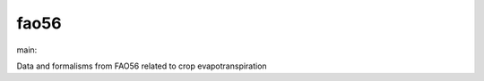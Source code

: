 ========================
fao56
========================

.. {# pkglts, doc

.. image:: https://b326.gitlab.io/fao56/_images/badge_pkging_pip.svg
    :alt: PyPI version
    :target: https://pypi.org/project/fao56/1.2.0/

.. image:: https://b326.gitlab.io/fao56/_images/badge_pkging_conda.svg
    :alt: Conda version
    :target: https://anaconda.org/revesansparole/fao56

.. image:: https://b326.gitlab.io/fao56/_images/badge_doc.svg
    :alt: Documentation status
    :target: https://b326.gitlab.io/fao56/

.. image:: https://badge.fury.io/py/fao56.svg
    :alt: PyPI version
    :target: https://badge.fury.io/py/fao56

.. #}
.. {# pkglts, glabpkg_dev, after doc

main: |main_build|_ |main_coverage|_

.. |main_build| image:: https://gitlab.com/b326/fao56/badges/main/pipeline.svg
.. _main_build: https://gitlab.com/b326/fao56/commits/main

.. |main_coverage| image:: https://gitlab.com/b326/fao56/badges/main/coverage.svg
.. _main_coverage: https://gitlab.com/b326/fao56/commits/main
.. #}

Data and formalisms from FAO56 related to crop evapotranspiration

